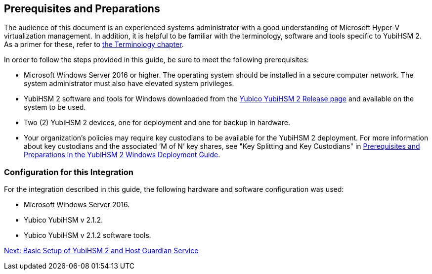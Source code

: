 == Prerequisites and Preparations

The audience of this document is an experienced systems administrator with a good understanding of Microsoft Hyper-V virtualization management. In addition, it is helpful to be familiar with the terminology, software and tools specific to YubiHSM 2. As a primer for these, refer to link:Terminology.adoc[the Terminology chapter].

In order to follow the steps provided in this guide, be sure to meet the following prerequisites:

* Microsoft Windows Server 2016 or higher. The operating system should be installed in a secure computer network. The system administrator must also have elevated system privileges.

* YubiHSM 2 software and tools for Windows downloaded from the link:https://developers.yubico.com/YubiHSM2/Releases/[Yubico YubiHSM 2 Release page] and available on the system to be used.

* Two (2) YubiHSM 2 devices, one for deployment and one for backup in hardware.

* Your organization's policies may require key custodians to be available for the YubiHSM 2 deployment. For more information about key custodians and the associated ‘M of N’ key shares, see "Key Splitting and Key Custodians" in link:../YubiHSM_2_Windows_Deployment_Guide/Prerequisites_and_Preparations.adoc[Prerequisites and Preparations in the YubiHSM 2 Windows Deployment Guide].


=== Configuration for this Integration

For the integration described in this guide, the following hardware and software configuration was used:

* Microsoft Windows Server 2016.

* Yubico YubiHSM v 2.1.2.

* Yubico YubiHSM v 2.1.2 software tools.


link:Basic_Setup_of_YubiHSM_2_and_Host_Guardian_Service.adoc[Next: Basic Setup of YubiHSM 2 and Host Guardian Service]

